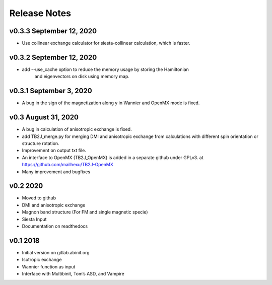 Release Notes
=============

v0.3.3 September 12, 2020
-------------------------
- Use collinear exchange calculator for siesta-collinear calculation, which is faster.

v0.3.2 September 12, 2020
-------------------------
- add --use_cache option to reduce the memory usage by storing the Hamiltonian 
    and eigenvectors on disk using memory map.


v0.3.1 September 3, 2020
-------------------------
- A bug in the sign of the magnetization along y in Wannier and OpenMX mode is fixed.


v0.3 August 31, 2020
------------------------
- A bug in calculation of anisotropic exchange is fixed.
- add TB2J_merge.py for merging DMI and anisotropic exchange from calculations 
  with different spin orientation or structure rotation.
- Improvement on output txt file.
- An interface to OpenMX (TB2J_OpenMX) is added in a separate github under GPLv3.
  at https://github.com/mailhexu/TB2J-OpenMX
- Many improvement and bugfixes


v0.2 2020
---------

-  Moved to github
-  DMI and anisotropic exchange
-  Magnon band structure (For FM and single magnetic specie)
-  Siesta Input
-  Documentation on readthedocs

v0.1 2018
---------

-  Initial version on gitlab.abinit.org
-  Isotropic exchange
-  Wannier function as input
-  Interface with Multibinit, Tom’s ASD, and Vampire
